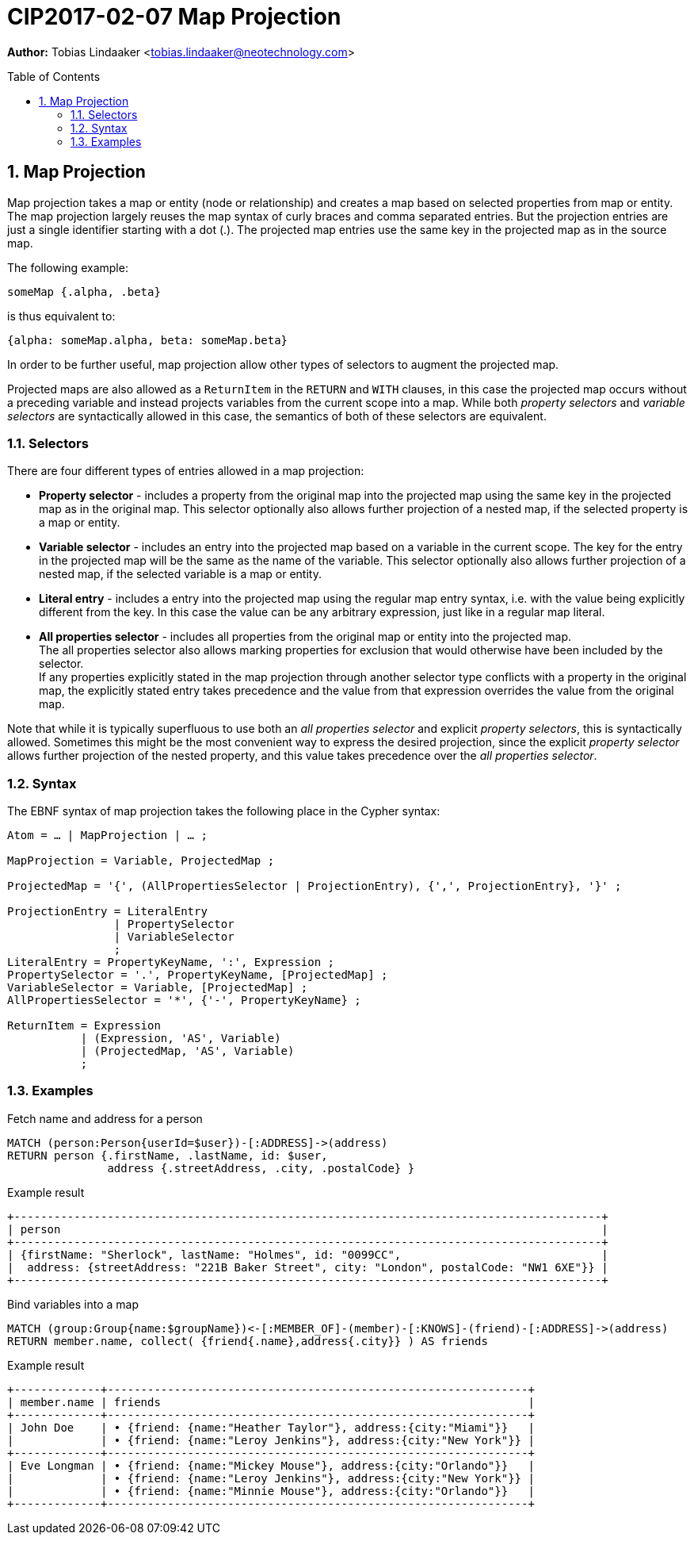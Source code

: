 = CIP2017-02-07 Map Projection
:numbered:
:toc:
:toc-placement: macro
:source-highlighter: codemirror

*Author:* Tobias Lindaaker <tobias.lindaaker@neotechnology.com>

toc::[]

== Map Projection

Map projection takes a map or entity (node or relationship) and creates a map based on selected properties from map or entity.
The map projection largely reuses the map syntax of curly braces and comma separated entries.
But the projection entries are just a single identifier starting with a dot (.).
The projected map entries use the same key in the projected map as in the source map.

The following example:

[source, cypher]
----
someMap {.alpha, .beta}
----

is thus equivalent to:

[source, cypher]
----
{alpha: someMap.alpha, beta: someMap.beta}
----

In order to be further useful, map projection allow other types of selectors to augment the projected map.

Projected maps are also allowed as a `ReturnItem` in the `RETURN` and `WITH` clauses, in this case the projected map occurs without a preceding variable and instead projects variables from the current scope into a map.
While both _property selectors_ and _variable selectors_ are syntactically allowed in this case, the semantics of both of these selectors are equivalent.

=== Selectors

There are four different types of entries allowed in a map projection:

• *Property selector* - includes a property from the original map into the projected map using the same key in the projected map as in the original map.
  This selector optionally also allows further projection of a nested map, if the selected property is a map or entity.
• *Variable selector* - includes an entry into the projected map based on a variable in the current scope.
  The key for the entry in the projected map will be the same as the name of the variable.
  This selector optionally also allows further projection of a nested map, if the selected variable is a map or entity.
• *Literal entry* - includes a entry into the projected map using the regular map entry syntax, i.e. with the value being explicitly different from the key.
  In this case the value can be any arbitrary expression, just like in a regular map literal.
• *All properties selector* - includes all properties from the original map or entity into the projected map. +
  The all properties selector also allows marking properties for exclusion that would otherwise have been included by the selector. +
  If any properties explicitly stated in the map projection through another selector type conflicts with a property in the original map, the explicitly stated entry takes precedence and the value from that expression overrides the value from the original map.

Note that while it is typically superfluous to use both an _all properties selector_ and explicit _property selectors_, this is syntactically allowed.
Sometimes this might be the most convenient way to express the desired projection, since the explicit _property selector_ allows further projection of the nested property, and this value takes precedence over the _all properties selector_.

=== Syntax

The EBNF syntax of map projection takes the following place in the Cypher syntax:

[source, ebnf]
----
Atom = … | MapProjection | … ;

MapProjection = Variable, ProjectedMap ;

ProjectedMap = '{', (AllPropertiesSelector | ProjectionEntry), {',', ProjectionEntry}, '}' ;

ProjectionEntry = LiteralEntry
                | PropertySelector
                | VariableSelector
                ;
LiteralEntry = PropertyKeyName, ':', Expression ;
PropertySelector = '.', PropertyKeyName, [ProjectedMap] ;
VariableSelector = Variable, [ProjectedMap] ;
AllPropertiesSelector = '*', {'-', PropertyKeyName} ;

ReturnItem = Expression
           | (Expression, 'AS', Variable)
           | (ProjectedMap, 'AS', Variable)
           ;
----

=== Examples

[source, cypher]
.Fetch name and address for a person
----
MATCH (person:Person{userId=$user})-[:ADDRESS]->(address)
RETURN person {.firstName, .lastName, id: $user,
               address {.streetAddress, .city, .postalCode} }
----

.Example result
----
+----------------------------------------------------------------------------------------+
| person                                                                                 |
+----------------------------------------------------------------------------------------+
| {firstName: "Sherlock", lastName: "Holmes", id: "0099CC",                              |
|  address: {streetAddress: "221B Baker Street", city: "London", postalCode: "NW1 6XE"}} |
+----------------------------------------------------------------------------------------+
----

[source, cypher]
.Bind variables into a map
----
MATCH (group:Group{name:$groupName})<-[:MEMBER_OF]-(member)-[:KNOWS]-(friend)-[:ADDRESS]->(address)
RETURN member.name, collect( {friend{.name},address{.city}} ) AS friends
----

.Example result
----
+-------------+---------------------------------------------------------------+
| member.name | friends                                                       |
+-------------+---------------------------------------------------------------+
| John Doe    | • {friend: {name:"Heather Taylor"}, address:{city:"Miami"}}   |
|             | • {friend: {name:"Leroy Jenkins"}, address:{city:"New York"}} |
+-------------+---------------------------------------------------------------+
| Eve Longman | • {friend: {name:"Mickey Mouse"}, address:{city:"Orlando"}}   |
|             | • {friend: {name:"Leroy Jenkins"}, address:{city:"New York"}} |
|             | • {friend: {name:"Minnie Mouse"}, address:{city:"Orlando"}}   |
+-------------+---------------------------------------------------------------+
----
